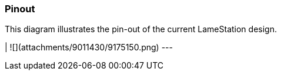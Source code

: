 ### Pinout

This diagram illustrates the pin-out of the current LameStation design.

|  ![](attachments/9011430/9175150.png)  
---

